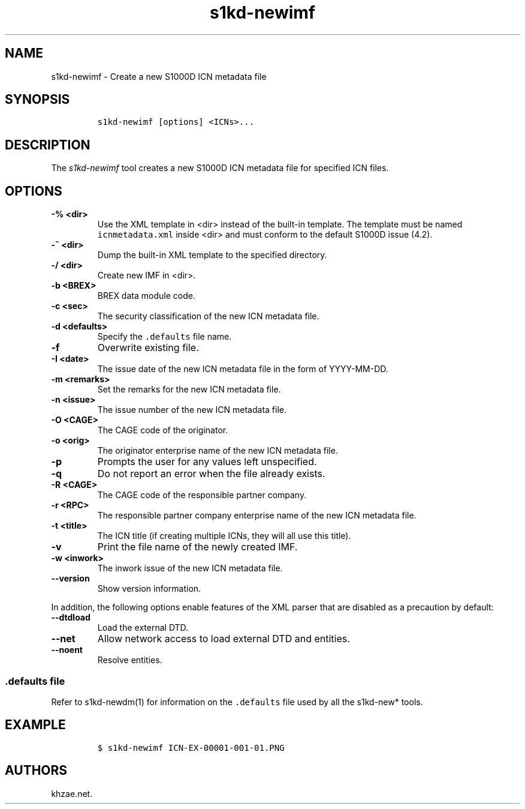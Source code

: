 .\" Automatically generated by Pandoc 2.3.1
.\"
.TH "s1kd\-newimf" "1" "2019\-04\-12" "" "s1kd\-tools"
.hy
.SH NAME
.PP
s1kd\-newimf \- Create a new S1000D ICN metadata file
.SH SYNOPSIS
.IP
.nf
\f[C]
s1kd\-newimf\ [options]\ <ICNs>...
\f[]
.fi
.SH DESCRIPTION
.PP
The \f[I]s1kd\-newimf\f[] tool creates a new S1000D ICN metadata file
for specified ICN files.
.SH OPTIONS
.TP
.B \-% <dir>
Use the XML template in <dir> instead of the built\-in template.
The template must be named \f[C]icnmetadata.xml\f[] inside <dir> and
must conform to the default S1000D issue (4.2).
.RS
.RE
.TP
.B \-~ <dir>
Dump the built\-in XML template to the specified directory.
.RS
.RE
.TP
.B \-/ <dir>
Create new IMF in <dir>.
.RS
.RE
.TP
.B \-b <BREX>
BREX data module code.
.RS
.RE
.TP
.B \-c <sec>
The security classification of the new ICN metadata file.
.RS
.RE
.TP
.B \-d <defaults>
Specify the \f[C]\&.defaults\f[] file name.
.RS
.RE
.TP
.B \-f
Overwrite existing file.
.RS
.RE
.TP
.B \-I <date>
The issue date of the new ICN metadata file in the form of YYYY\-MM\-DD.
.RS
.RE
.TP
.B \-m <remarks>
Set the remarks for the new ICN metadata file.
.RS
.RE
.TP
.B \-n <issue>
The issue number of the new ICN metadata file.
.RS
.RE
.TP
.B \-O <CAGE>
The CAGE code of the originator.
.RS
.RE
.TP
.B \-o <orig>
The originator enterprise name of the new ICN metadata file.
.RS
.RE
.TP
.B \-p
Prompts the user for any values left unspecified.
.RS
.RE
.TP
.B \-q
Do not report an error when the file already exists.
.RS
.RE
.TP
.B \-R <CAGE>
The CAGE code of the responsible partner company.
.RS
.RE
.TP
.B \-r <RPC>
The responsible partner company enterprise name of the new ICN metadata
file.
.RS
.RE
.TP
.B \-t <title>
The ICN title (if creating multiple ICNs, they will all use this title).
.RS
.RE
.TP
.B \-v
Print the file name of the newly created IMF.
.RS
.RE
.TP
.B \-w <inwork>
The inwork issue of the new ICN metadata file.
.RS
.RE
.TP
.B \-\-version
Show version information.
.RS
.RE
.PP
In addition, the following options enable features of the XML parser
that are disabled as a precaution by default:
.TP
.B \-\-dtdload
Load the external DTD.
.RS
.RE
.TP
.B \-\-net
Allow network access to load external DTD and entities.
.RS
.RE
.TP
.B \-\-noent
Resolve entities.
.RS
.RE
.SS \f[C]\&.defaults\f[] file
.PP
Refer to s1kd\-newdm(1) for information on the \f[C]\&.defaults\f[] file
used by all the s1kd\-new* tools.
.SH EXAMPLE
.IP
.nf
\f[C]
$\ s1kd\-newimf\ ICN\-EX\-00001\-001\-01.PNG
\f[]
.fi
.SH AUTHORS
khzae.net.
